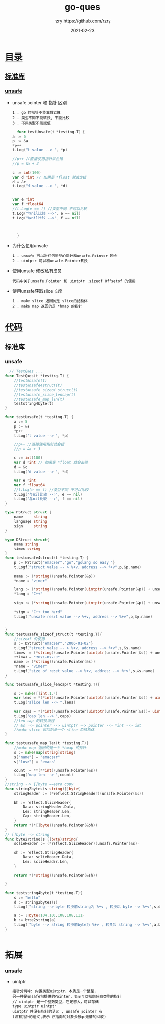 #+TITLE:     go-ques
#+AUTHOR:    rzry https://github.com/rzry
#+EMAIL:     rzry36008@ccie.lol
#+DATE:      2021-02-23
#+LANGUAGE:  en

* [[https://www.bookstack.cn/read/qcrao-Go-Questions/README.md][目录]]

** [[https://www.bookstack.cn/read/qcrao-Go-Questions/stdlib.md][标准库]]
*** [[https://www.bookstack.cn/read/qcrao-Go-Questions/unsafe.md][unsafe]]
    - unsafe.pointer 和 指针 区别
      #+begin_src
      1 . go 的指针不能算数运算
      2 . 类型不同不能转换, 不能比较
      3 . 不同类型不能赋值
      #+end_src
      #+begin_src go
      func testUnsafe(t *testing.T) {
	a := 5
	p := &a
	*p++
	t.Log("t value --> ", *p)

	//p++ //直接使用指针就会错
	//p = &a + 3

	c := int(100)
	var d *int // 如果是 *float 就会出错
	d = &c
	t.Log("d value --> ", *d)


	var e *int
	var f *float64
	//t.Log(e == f) //类型不同 不可以比较
	t.Log("与nil比较 -->", e == nil)
	t.Log("与nil比较 -->", f == nil)



      }
      #+end_src
    - 为什么使用unsafe
      #+begin_src
      1 . unsafe 可以对任何类型的指针和unsafe.Pointer 转换
      2 . uintptr 可以和unsafe.Pointer转换
      #+end_src
    - 使用unsafe 修改私有成员
      #+begin_src
      代码中关于unsafe.Pointer 和 uintptr .sizeof Offsetof 的使用
      #+end_src

    - 使用unsafe获取slice 长度
      #+begin_src
      1 . make slice 返回的是 slice的结构体
      2 . make map 返回的是 *hmap 的指针
      #+end_src

* [[file:go-ques_test.go][代码]]
** 标准库
*** unsafe
#+begin_src go
  // TestQues ...
func TestQues(t *testing.T) {
	//testUnsafe(t)
	//testunsafe4struct(t)
	//testunsafe_sizeof_struct(t)
	//testunsafe_slice_lencap(t)
	//testunsafe_map_len(t)
	teststring4byte(t)
}

func testUnsafe(t *testing.T) {
	a := 5
	p := &a
	*p++
	t.Log("t value --> ", *p)

	//p++ //直接使用指针就会错
	//p = &a + 3

	c := int(100)
	var d *int // 如果是 *float 就会出错
	d = &c
	t.Log("d value --> ", *d)

	var e *int
	var f *float64
	//t.Log(e == f) //类型不同 不可以比较
	t.Log("与nil比较 -->", e == nil)
	t.Log("与nil比较 -->", f == nil)
}

type PStruct struct {
	name     string
	language string
	sign     string
}

type DStruct struct{
	name string
	times string
}
func testunsafe4struct(t *testing.T) {
	p := PStruct{"emacser","go","golang so easy "}
	t.Logf("struct value -- > %+v, address --> %+v",p,&p.name)

	name := (*string)(unsafe.Pointer(&p))
	*name = "vimer"

	lang := (*string)(unsafe.Pointer(uintptr(unsafe.Pointer(&p)) + unsafe.Offsetof(p.language) ))
	*lang = "C++"

	sign := (*string)(unsafe.Pointer(uintptr(unsafe.Pointer(&p)) + unsafe.Offsetof(p.sign)))

	*sign = "C++ too hard"
	t.Logf("unsafe reset value --> %+v, address --> %+v",p,&p.name)


}
func testunsafe_sizeof_struct(t *testing.T){
	//sizeof 的使用
	s := DStruct{"emacser","2006-01-02"}
	t.Logf("struct value -- > %+v, address --> %+v",s,&s.name)
	times := (*string)(unsafe.Pointer(uintptr(unsafe.Pointer(&s)) + unsafe.Sizeof(s.name)))
	*times = "2021-02-23"
	name := (*string)(unsafe.Pointer(&s))
	*name = "vimer"
	t.Logf("size of reset value --> %+v, address --> %+v",s,&s.name)
}

func testunsafe_slice_lencap(t *testing.T){

	s := make([]int,1,4)
	var lens = *(*int)(unsafe.Pointer(uintptr(unsafe.Pointer(&s)) + uintptr(8) ))
	t.Log("slice len --> ",lens)

	var caps = *(*int)(unsafe.Pointer(uintptr(unsafe.Pointer(&s))+ uintptr(16)))
	t.Log("cap len --> ",caps)
	//len cap 的转换流程
	// &s --> pointer --> uintptr --> pointer --> *int --> int
	//make slice 返回的是一个 slice 的结构体
}

func testunsafe_map_len(t *testing.T){
	//make map 返回的是一个 *hmap 的指针
	s := make(map[string]string)
	s["name"] = "emacser"
	s["love"] = "emacs"

	count := **(**int)(unsafe.Pointer(&s))
	t.Log("map len --> ",count)
}
//string --> []byte ==zero copy
func string2bytes(s string)[]byte{
	stringHeader := (*reflect.StringHeader)(unsafe.Pointer(&s))

	bh := reflect.SliceHeader{
		Data: stringHeader.Data,
		Len: stringHeader.Len,
		Cap: stringHeader.Len,
	}
	return *(*[]byte)(unsafe.Pointer(&bh))
}
// []byte --> string
func byte2string(s []byte)string{
	sclieHeader := (*reflect.SliceHeader)(unsafe.Pointer(&s))

	sh := reflect.StringHeader{
		Data: sclieHeader.Data,
		Len: sclieHeader.Len,
	}

	return *(*string)(unsafe.Pointer(&sh))

}

func teststring4byte(t *testing.T){
	s := "hello"
	d := string2bytes(s)
	t.Logf("string --> byte 转换前string为 %+v , 转换后 byte --> %+v",s,d)

	a := []byte{104,101,108,108,111}
	b := byte2string(a)
	t.Logf("byte --> string 转换前byte为 %+v , 转换后 string --> %+v",a,b)
}


  #+end_src
* 拓展
*** unsafe
    - uintptr
      #+begin_src
      指针分两种: 内置类型uintptr，本质是一个整型，
      另一种是unsafe包提供的Pointer，表示可以指向任意类型的指针
      // uintptr 是一个整数类型，它足够大，可以存储
      type uintptr uintptr
      uintptr 并没有指针的语义 , unsafe pointer 有
      (没有指针的语义,表示 所指向的对象会被gc无情的回收)
      #+end_src

